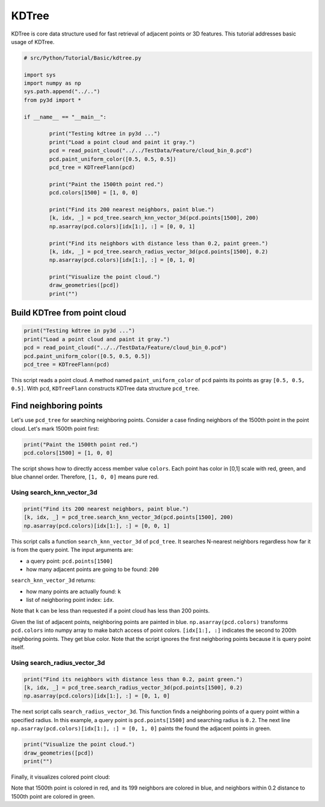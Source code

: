 .. _kdtree:

KDTree
-------------------------------------

KDTree is core data structure used for fast retrieval of adjacent points or 3D features. This tutorial addresses basic usage of KDTree.

.. code-block:: python

	# src/Python/Tutorial/Basic/kdtree.py

	import sys
	import numpy as np
	sys.path.append("../..")
	from py3d import *

	if __name__ == "__main__":

		print("Testing kdtree in py3d ...")
		print("Load a point cloud and paint it gray.")
		pcd = read_point_cloud("../../TestData/Feature/cloud_bin_0.pcd")
		pcd.paint_uniform_color([0.5, 0.5, 0.5])
		pcd_tree = KDTreeFlann(pcd)

		print("Paint the 1500th point red.")
		pcd.colors[1500] = [1, 0, 0]

		print("Find its 200 nearest neighbors, paint blue.")
		[k, idx, _] = pcd_tree.search_knn_vector_3d(pcd.points[1500], 200)
		np.asarray(pcd.colors)[idx[1:], :] = [0, 0, 1]

		print("Find its neighbors with distance less than 0.2, paint green.")
		[k, idx, _] = pcd_tree.search_radius_vector_3d(pcd.points[1500], 0.2)
		np.asarray(pcd.colors)[idx[1:], :] = [0, 1, 0]

		print("Visualize the point cloud.")
		draw_geometries([pcd])
		print("")

.. _build_kdtree_from_pointcloud:

Build KDTree from point cloud
=====================================

.. code-block:: python

	print("Testing kdtree in py3d ...")
	print("Load a point cloud and paint it gray.")
	pcd = read_point_cloud("../../TestData/Feature/cloud_bin_0.pcd")
	pcd.paint_uniform_color([0.5, 0.5, 0.5])
	pcd_tree = KDTreeFlann(pcd)

This script reads a point cloud. A method named ``paint_uniform_color`` of ``pcd`` paints its points as gray ``[0.5, 0.5, 0.5]``. With ``pcd``, ``KDTreeFlann`` constructs KDTree data structure ``pcd_tree``.


.. _find_neighboring_points:

Find neighboring points
=====================================

Let's use ``pcd_tree`` for searching neighboring points. Consider a case finding neighbors of the 1500th point in the point cloud. Let's mark 1500th point first:

.. code-block:: python

	print("Paint the 1500th point red.")
	pcd.colors[1500] = [1, 0, 0]

The script shows how to directly access member value ``colors``. Each point has color in [0,1] scale with red, green, and blue channel order. Therefore, ``[1, 0, 0]`` means pure red.


Using search_knn_vector_3d
``````````````````````````````````````

.. code-block:: python

	print("Find its 200 nearest neighbors, paint blue.")
	[k, idx, _] = pcd_tree.search_knn_vector_3d(pcd.points[1500], 200)
	np.asarray(pcd.colors)[idx[1:], :] = [0, 0, 1]

This script calls a function ``search_knn_vector_3d`` of ``pcd_tree``. It searches N-nearest neighbors regardless how far it is from the query point. The input arguments are:

- a query point: ``pcd.points[1500]``

- how many adjacent points are going to be found: ``200``

``search_knn_vector_3d`` returns:

- how many points are actually found: ``k``

- list of neighboring point index: ``idx``.

Note that ``k`` can be less than requested if a point cloud has less than 200 points.

Given the list of adjacent points, neighboring points are painted in blue. ``np.asarray(pcd.colors)`` transforms ``pcd.colors`` into numpy array to make batch access of point colors. ``[idx[1:], :]`` indicates the second to 200th neighboring points. They get blue color. Note that the script ignores the first neighboring points because it is query point itself.


Using search_radius_vector_3d
``````````````````````````````````````

.. code-block:: python

	print("Find its neighbors with distance less than 0.2, paint green.")
	[k, idx, _] = pcd_tree.search_radius_vector_3d(pcd.points[1500], 0.2)
	np.asarray(pcd.colors)[idx[1:], :] = [0, 1, 0]

The next script calls ``search_radius_vector_3d``. This function finds a neighboring points of a query point within a specified radius. In this example, a query point is ``pcd.points[1500]`` and searching radius is ``0.2``. The next line ``np.asarray(pcd.colors)[idx[1:], :] = [0, 1, 0]`` paints the found the adjacent points in green.

.. code-block:: python

	print("Visualize the point cloud.")
	draw_geometries([pcd])
	print("")

Finally, it visualizes colored point cloud:

.. image:: ../../_static/basic/kdtree.png
	:width: 400px

Note that 1500th point is colored in red, and its 199 neighbors are colored in blue, and neighbors within 0.2 distance to 1500th point are colored in green.
